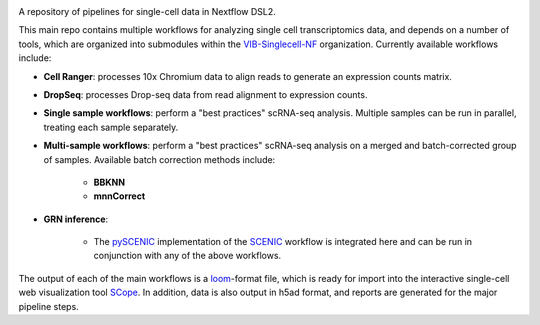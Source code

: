 |Nextflow| |Gitter| |ReadTheDocs|

.. |ReadTheDocs| image:: https://readthedocs.org/projects/vsn-pipelines/badge/?version=latest
    :target: https://vsn-pipelines.readthedocs.io/en/latest/?badge=latest
    :alt: Documentation Status

.. |Nextflow| image:: https://img.shields.io/badge/nextflow-19.12.0-brightgreen.svg
    :target: https://www.nextflow.io/
    :alt: Nextflow

.. |Gitter| image:: https://badges.gitter.im/vib-singlecell-nf/community.svg
    :target: https://gitter.im/vib-singlecell-nf/community?utm_source=badge&utm_medium=badge&utm_campaign=pr-badge
    :alt: Gitter

A repository of pipelines for single-cell data in Nextflow DSL2.

This main repo contains multiple workflows for analyzing single cell transcriptomics data, and depends on a number of tools, which are organized into submodules within the VIB-Singlecell-NF_ organization.
Currently available workflows include:

.. _VIB-Singlecell-NF: https://github.com/vib-singlecell-nf

- **Cell Ranger**: processes 10x Chromium data to align reads to generate an expression counts matrix.
- **DropSeq**: processes Drop-seq data from read alignment to expression counts.
- **Single sample workflows**: perform a "best practices" scRNA-seq analysis. Multiple samples can be run in parallel, treating each sample separately.
- **Multi-sample workflows**: perform a "best practices" scRNA-seq analysis on a merged and batch-corrected group of samples. Available batch correction methods include:

    - **BBKNN**
    - **mnnCorrect**

* **GRN inference**:

    * The pySCENIC_ implementation of the SCENIC_ workflow is integrated here and can be run in conjunction with any of the above workflows.

.. _pySCENIC: https://github.com/aertslab/pySCENIC
.. _SCENIC: https://aertslab.org/#scenic

The output of each of the main workflows is a loom_-format file, which is ready for import into the interactive single-cell web visualization tool SCope_.
In addition, data is also output in h5ad format, and reports are generated for the major pipeline steps.

.. _loom: http://loompy.org/
.. _SCope: http://scope.aertslab.org/
